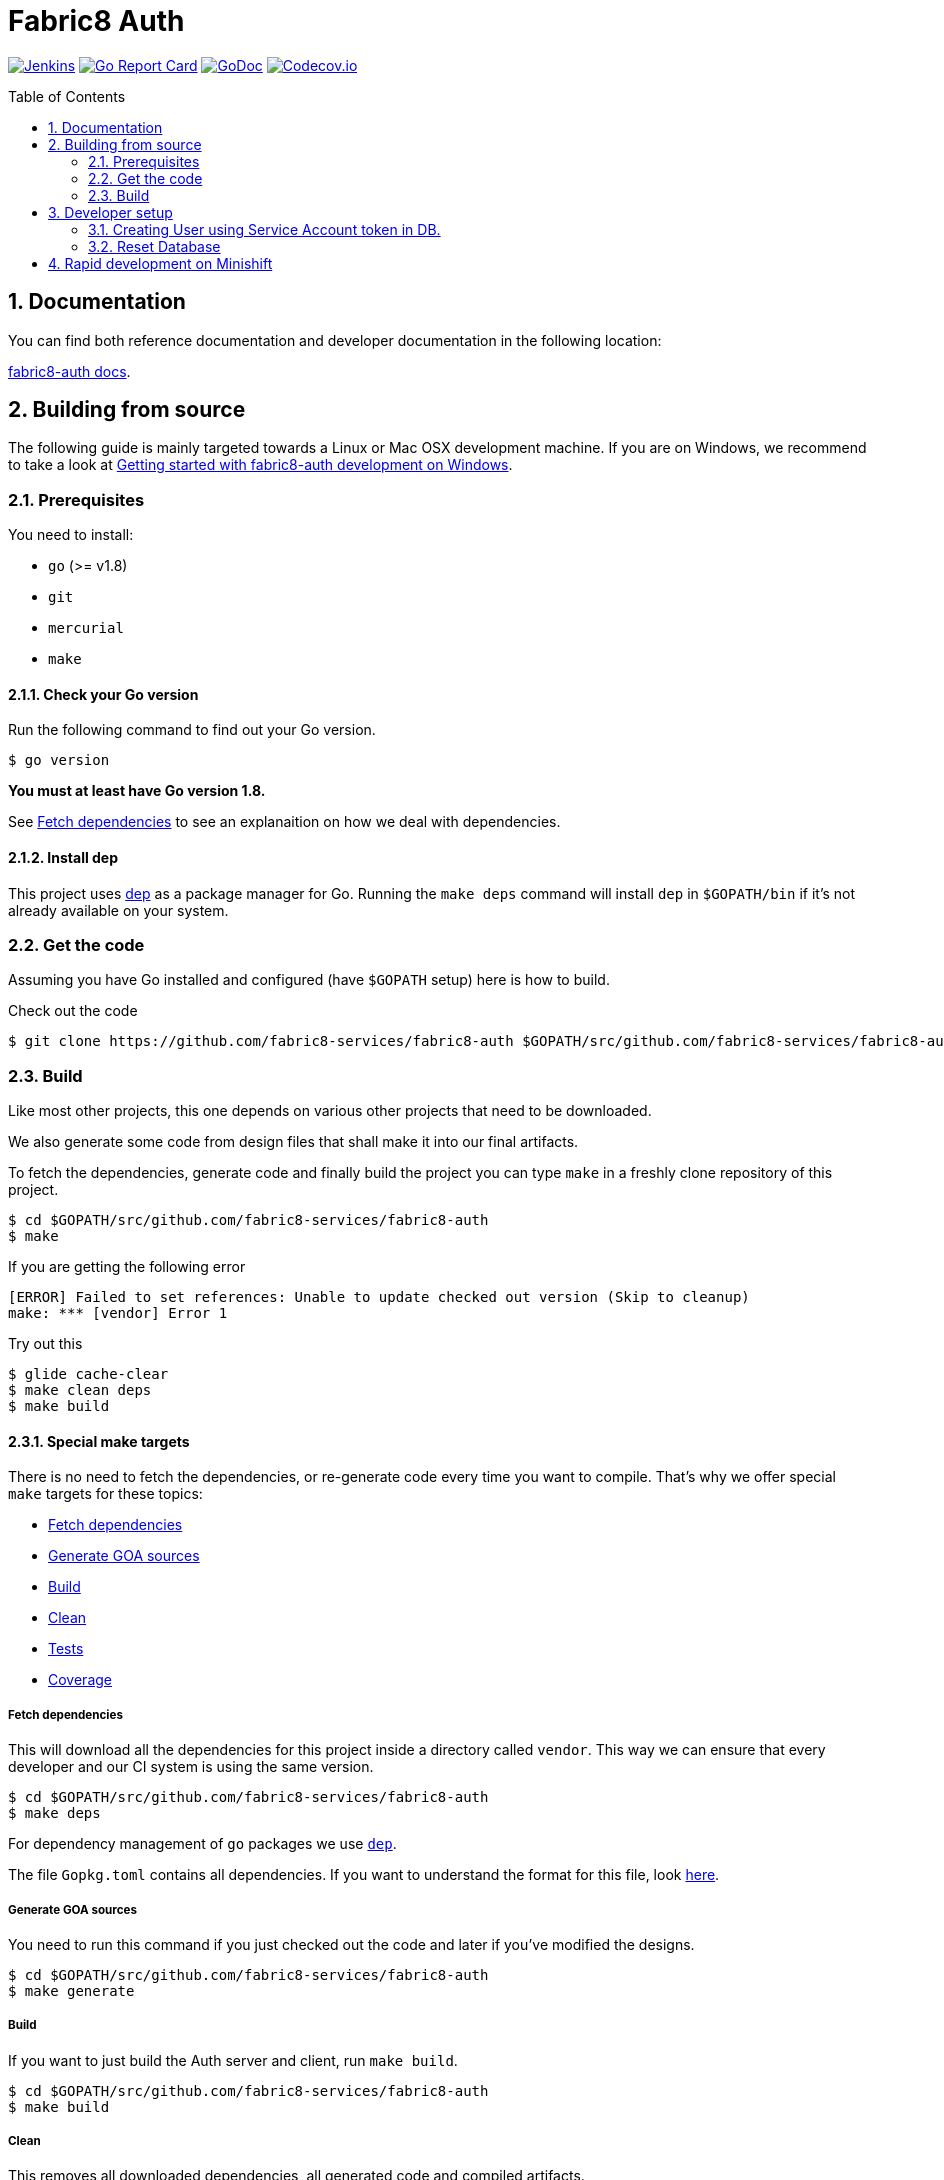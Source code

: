 = Fabric8 Auth
:toc:
:toc-placement: preamble
:sectnums:
:experimental:

image:https://ci.centos.org/buildStatus/icon?job=devtools-fabric8-auth-build-master[Jenkins,link="https://ci.centos.org/view/Devtools/job/devtools-fabric8-auth-build-master/lastBuild/"]
image:https://goreportcard.com/badge/github.com/fabric8-services/fabric8-auth[Go Report Card, link="https://goreportcard.com/report/github.com/fabric8-services/fabric8-auth"]
image:https://godoc.org/github.com/fabric8-services/fabric8-auth?status.png[GoDoc,link="https://godoc.org/github.com/fabric8-services/fabric8-auth"]
image:https://codecov.io/gh/fabric8-services/fabric8-auth/branch/master/graph/badge.svg[Codecov.io,link="https://codecov.io/gh/fabric8-services/fabric8-auth"]

== Documentation [[docs]]

You can find both reference documentation and developer documentation in the following location:

link:https://fabric8-services.github.io/fabric8-auth/index.html[fabric8-auth docs].

== Building from source [[building]]

The following guide is mainly targeted towards a Linux or Mac OSX development
machine. If you are on Windows, we recommend to take a look at
link:docs/source/getting-started-win.adoc[Getting started with fabric8-auth development on Windows].

=== Prerequisites [[prerequisites]]

You need to install:

* `go` (>= v1.8)
* `git`
* `mercurial`
* `make`

==== Check your Go version [[check-go-version]]

Run the following command to find out your Go version.

----
$ go version
----

*You must at least have Go version 1.8.*

See <<fetch-dependencies>> to see an explanaition on how we deal with
dependencies.

==== Install dep [[dep-setup]]

This project uses https://github.com/golang/dep[dep] as a package manager for Go.
Running the `make deps` command will install `dep` in `$GOPATH/bin` if it's not already available on your system.

=== Get the code [[get-the-code]]

Assuming you have Go installed and configured (have `$GOPATH` setup) here is
how to build.

Check out the code

----
$ git clone https://github.com/fabric8-services/fabric8-auth $GOPATH/src/github.com/fabric8-services/fabric8-auth
----

=== Build [[build]]

Like most other projects, this one depends on various other projects that need
to be downloaded.

We also generate some code from design files that shall make it into our
final artifacts.

To fetch the dependencies, generate code and finally build the project you can
type `make` in a freshly clone repository of this project.

----
$ cd $GOPATH/src/github.com/fabric8-services/fabric8-auth
$ make
----
If you are getting the following error
----
[ERROR]	Failed to set references: Unable to update checked out version (Skip to cleanup)
make: *** [vendor] Error 1
----
Try out this
----
$ glide cache-clear
$ make clean deps
$ make build
----

==== Special make targets

There is no need to fetch the dependencies, or re-generate code every time you
want to compile. That's why we offer special `make` targets for these topics:

 * <<fetch-dependencies>>
 * <<generate-code>>
 * <<build>>
 * <<clean>>
 * <<test>>
 * <<coverage>>

===== Fetch dependencies [[fetch-dependencies]]

This will download all the dependencies for this project inside a directory
called `vendor`. This way we can ensure that every developer and our CI system
is using the same version.

----
$ cd $GOPATH/src/github.com/fabric8-services/fabric8-auth
$ make deps
----

For dependency management of `go` packages we use https://github.com/golang/dep[`dep`].

The file `Gopkg.toml` contains all dependencies. If you want to understand the format for this file, look link:https://golang.github.io/dep/docs/Gopkg.toml.html[here].

===== Generate GOA sources [[generate-code]]

You need to run this command if you just checked out the code and later if
you've modified the designs.

----
$ cd $GOPATH/src/github.com/fabric8-services/fabric8-auth
$ make generate
----

===== Build [[build]]

If you want to just build the Auth server and client, run `make build`.

----
$ cd $GOPATH/src/github.com/fabric8-services/fabric8-auth
$ make build
----

===== Clean [[clean]]

This removes all downloaded dependencies, all generated code and compiled
artifacts.

----
$ cd $GOPATH/src/github.com/fabric8-services/fabric8-auth
$ make clean
----

===== Tests [[test]]

Here's how to run all available tests. All tests will check all Go packages
except those in the `vendor/` directory.
Make sure you have docker and docker-compose available.

Setting up test environment - `make integration-test-env-prepare`

Tear test environment down - `make integration-test-env-tear-down`

[horizontal]
unit-tests::
Unit tests have the minimum requirement on time and environment setup.
+
----
$ cd $GOPATH/src/github.com/fabric8-services/fabric8-auth
$ make test-unit
----

integration-tests::
Integration tests demand more setup (i.e. the PostgreSQL DB must be already
running) and probably time. We recommend that you use `docker-compose up -d db`.
+
----
$ cd $GOPATH/src/github.com/fabric8-services/fabric8-auth
$ make test-integration
----

all::
To run both, the unit and the integration tests you can run
+
----
$ cd $GOPATH/src/github.com/fabric8-services/fabric8-auth
$ make test-all
----

By default, test data is removed from the database after each test, unless the `AUTH_CLEAN_TEST_DATA` environment variable is set to `false`. This can be particularily useful to run queries on the test data after a test failure, in order to understand why the result did not match the expectations.

Also, all SQL queries can be displayed in the output if the `AUTH_ENABLE_DB_LOGS` environment variable is set to `true. Beware that this can be very verbose, though ;)

===== Coverage [[coverage]]

To visualize the coverage of unit, integration, or all tests you can run these
commands:

 * `$ make coverage-unit`
 * `$ make coverage-integration`
 * `$ make coverage-all`

NOTE: If the tests (see <<test>>) have not yet run, or if the sources have changed
since the last time the tests ran, they will be re-run to produce up to date
coverage profiles.

Each of the above tests (see <<test>>) produces a coverage profile by default.
Those coverage files are available under

----
tmp/coverage/<package>/coverage.<test>.mode-<mode>
----

Here's how the <placeholders> expand

[horizontal]
`<package>`::
something like `github.com/fabric8-services/fabric8-auth/models`

`<test>`::
`unit` or `integration`

`<mode>`::
Sets the mode for coverage analysis for the packages being tested.
Possible values for `<mode>` are *set* (the default), *count*, or *atomic* and
they directly relate to the output of `go test --help`.
 * *set*: bool: does this statement run?
 * *count*: int: how many times does this statement run?
 * *atomic*: int: count, but correct in multithreaded tests; significantly more
   expensive.

In addition to all individual coverage information for each package, we also
create three more files:

[horizontal]
`tmp/coverage.unit.mode-<mode>`::
This file collects all the coverage profiles for all *unit* tests.

`tmp/coverage.integration.mode-<mode>`::
This file collects all the coverage profiles for all *integration* tests.

`tmp/coverage.mode-<mode>`::
This file is the merge result of the two afore mentioned files and thus gives
coverage information for all tests.

==== Development

These files and directories are generated and should not be edited:

 * `./app/`
 * `./client/`
 * `./swagger/`
 * `./tool/cli/`

== Developer setup

Start up dependent docker services using `docker-compose` and runs auto reload on source change tool `fresh`.

----
$ cd $GOPATH/src/github.com/fabric8-services/fabric8-auth
$ make dev
----

The above steps start the API Server on port 8089.

Test out the build by executing CLI commands in a different terminal.

NOTE: The CLI needs the API Server which was started on executing `make dev`  to be up and running. Please do not kill the process. Alternatively if you haven't run `make dev` you could just start the server by running `./bin/auth`.

Generate a token for future use.
----
./bin/auth-cli generate token -H localhost:8089 --pp
----

You should get Token in response, save this token in your favourite editor as you need to use this token for POST API calls

=== Creating User using Service Account token in DB.
==== Creating Service Account token for online registration.
We need Service Account token to create user in AUTH. Now to create SA token in development mode, we can use following api

```
curl -X POST http://localhost:8089/api/token -H 'Content-Type: application/json' -d '{
  "client_id": "f867ec72-3171-4b8f-8eec-90a32eab6e0b",
  "client_secret": "secret",
  "grant_type": "client_credentials"
}'
```

You will receive response like follow:
```json
{"access_token":"eyJhbGciOiJSUzI1NiIsImtpZCI6IjlNTG5WaWFSa2hWajFHVDlrcFdVa3dISXdVRC13WmZVeFItM0Nwa0UtWHMiLCJ0eXAiOiJKV1QifQ.eyJpYXQiOjE1Mzg2NTYwMTYsImlzcyI6Imh0dHA6Ly9sb2NhbGhvc3QiLCJqdGkiOiI0MjA1NGE4MS1jNjdlLTQ0MGQtYjQ1My1kNzkwNmM3ZjE5MDQiLCJzY29wZXMiOlsidW1hX3Byb3RlY3Rpb24iXSwic2VydmljZV9hY2NvdW50bmFtZSI6Im9ubGluZS1yZWdpc3RyYXRpb24iLCJzdWIiOiJmODY3ZWM3Mi0zMTcxLTRiOGYtOGVlYy05MGEzMmVhYjZlMGIifQ.esAmoXFhkHq02-ABf22FHZtO7ytfNzmMHPoAYwsDYYVQ5thPyXPNTWXnhHu4bV0rACnf7R5oa3oIl14DhyPSTMjAN_qZZlWQC2qjhMEOBSbss_hW5BkYwU67YBhkHt_eYgfVuoAgi7SuMu5KucaBIMNBEpYrDXR6G9Q2qk3jq4tV4qbTaQ6P078pdfYKT2ue_eGbSEvUN4G33tTzI-TX6UrR3mi-jsavLkRGAPUZmvdIVigHMi-KM1oilw7IB24FB6rd4AMuD1OVhgV-r9qrA3MDdLP6mS_t09D30ROAoymJEy44OvbmdVo0XAQRD6_JyzHhK-YrAGN-39C5BDBeFw",
 "token_type":"bearer"
}
```

==== Approving User in Auth DB and Creating user in WIT

Once you have RHD account and auth service running locally, you can use above created service account token to create user like following

```
curl -X POST  http://localhost:8089/api/users   -H "authorization: Bearer $SERVICE_ACCOUNT_TOKEN"   -H 'content-type: application/json'   -d '{
  "data": {
    "attributes": {
      "email": "dipakpawar@gmail.com",
      "rhd_username": "dipakpawar",
      "username": "dipakpawar",
      "cluster": "https://cluster-url.com",
      "rhd_user_id":"3383826c-51e4-401b-9ccd-b898f7e2397d"
    },
    "type": "identities"
  }
}'
```

You don't have to find `rhd_user_id` from RHD as it is random UUID and you can put any random number there.

This will create identity and user in the auth DB and user in WIT. Make sure to give correct email and username with your identity provider(RHD).

Note: If you haven't not created user, you will get `user dipakpawar is not approved` error during logging. You need to follow above mentioned steps to approve user.

==== Running above steps using shell script
If you are too lasy to do above steps just run following command with your server, username, email parameters.
```
 curl -sSL https://git.io/fxY5T | bash -s -- -s http://localhost:8089/api/token -u dipakpawar -e dipakpawar@gmail.com -c mycluster.url.com
```

=== Reset Database

The database are kept in a docker container that gets reused between restarts. Thus restarts will not clear out the database.

To clear out the database kill the database like this:

----
$ docker kill fabric8auth_db_1 && docker rm fabric8auth_db_1
----

In case you have mulitple `fabric8*` running use `docker ps` to locate the container name.

== Rapid development on Minishift

See the following README in the minishift directory for instructions on running fabric8-auth in minishift:

link:minishift/README.md[Minishift README].
